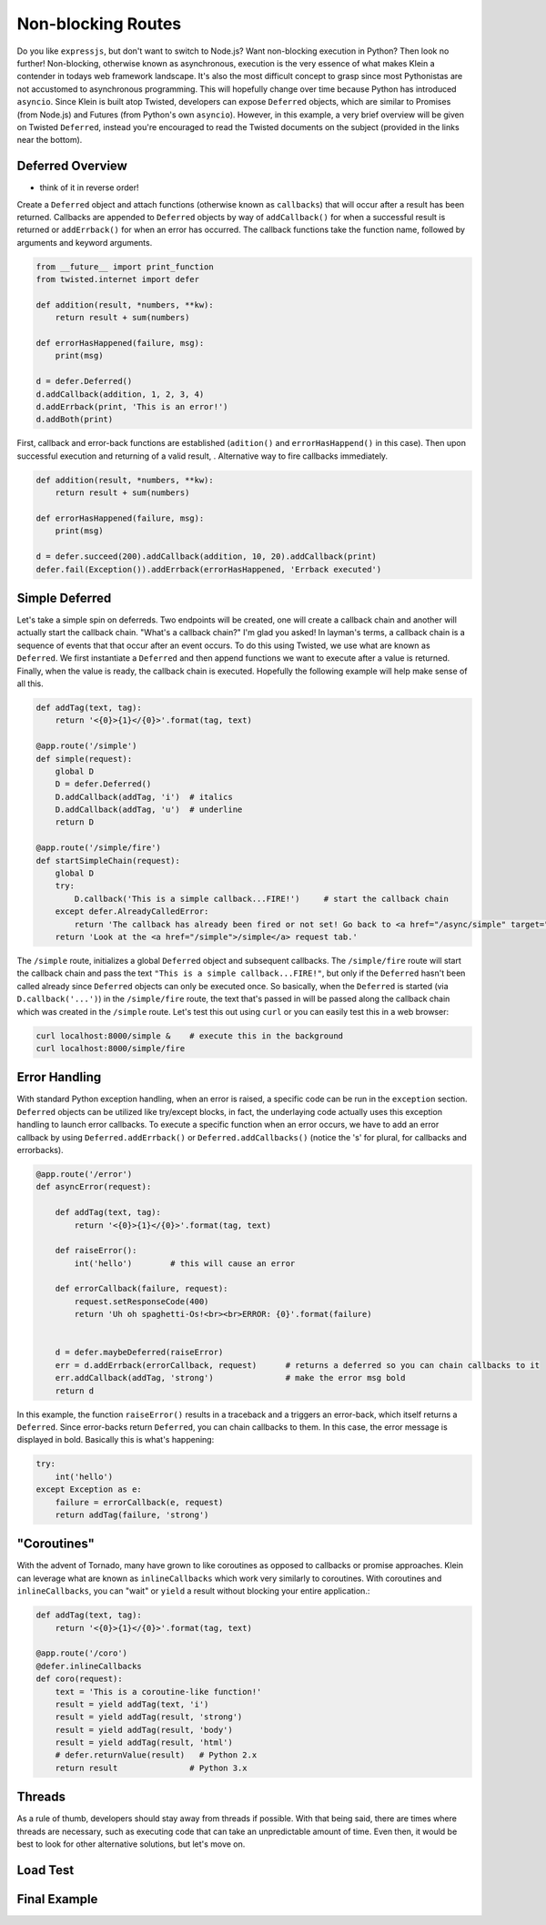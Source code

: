Non-blocking Routes
===================

Do you like ``expressjs``, but don't want to switch to Node.js?  Want non-blocking execution in Python?  Then look no further!  Non-blocking, otherwise known as asynchronous, execution is the very essence of what makes Klein a contender in todays web framework landscape.  It's also the most difficult concept to grasp since most Pythonistas are not accustomed to asynchronous programming.  This will hopefully change over time because Python has introduced ``asyncio``.  Since Klein is built atop Twisted, developers can expose ``Deferred`` objects, which are similar to Promises (from Node.js) and Futures (from Python's own ``asyncio``).  However, in this example, a very brief overview will be given on Twisted ``Deferred``, instead you're encouraged to read the Twisted documents on the subject (provided in the links near the bottom).


Deferred Overview
-----------------

* think of it in reverse order!

Create a ``Deferred`` object and attach functions (otherwise known as ``callbacks``) that will occur after a result has been returned.  Callbacks are appended to ``Deferred`` objects by way of ``addCallback()`` for when a successful result is returned or ``addErrback()`` for when an error has occurred.  The callback functions take the function name, followed by arguments and keyword arguments.

.. code-block:: python

   from __future__ import print_function
   from twisted.internet import defer

   def addition(result, *numbers, **kw):
       return result + sum(numbers)

   def errorHasHappened(failure, msg):
       print(msg)

   d = defer.Deferred()
   d.addCallback(addition, 1, 2, 3, 4)
   d.addErrback(print, 'This is an error!')
   d.addBoth(print)

First, callback and error-back functions are established (``adition()`` and ``errorHasHappend()`` in this case).  Then upon successful execution and returning of a valid result, .  Alternative way to fire callbacks immediately.

.. code-block:: python

   def addition(result, *numbers, **kw):
       return result + sum(numbers)

   def errorHasHappened(failure, msg):
       print(msg)

   d = defer.succeed(200).addCallback(addition, 10, 20).addCallback(print)
   defer.fail(Exception()).addErrback(errorHasHappened, 'Errback executed')


Simple Deferred
---------------

Let's take a simple spin on deferreds.  Two endpoints will be created, one will create a callback chain and another will actually start the callback chain.  "What's a callback chain?"  I'm glad you asked!  In layman's terms, a callback chain is a sequence of events that that occur after an event occurs.  To do this using Twisted, we use what are known as ``Deferred``.  We first instantiate a ``Deferred`` and then append functions we want to execute after a value is returned.  Finally, when the value is ready, the callback chain is executed.  Hopefully the following example will help make sense of all this.

.. code-block:: python

    def addTag(text, tag):
        return '<{0}>{1}</{0}>'.format(tag, text)

    @app.route('/simple')
    def simple(request):
        global D
        D = defer.Deferred()
        D.addCallback(addTag, 'i')  # italics
        D.addCallback(addTag, 'u')  # underline
        return D

    @app.route('/simple/fire')
    def startSimpleChain(request):
        global D
        try:
            D.callback('This is a simple callback...FIRE!')     # start the callback chain
        except defer.AlreadyCalledError:
            return 'The callback has already been fired or not set! Go back to <a href="/async/simple" target="new">/async/simple</a> and initiate the Deferred.'
        return 'Look at the <a href="/simple">/simple</a> request tab.'    


The ``/simple`` route, initializes a global ``Deferred`` object and subsequent callbacks.  The ``/simple/fire`` route will start the callback chain and pass the text ``"This is a simple callback...FIRE!"``, but only if the ``Deferred`` hasn't been called already since ``Deferred`` objects can only be executed once.  So basically, when the ``Deferred`` is started (via ``D.callback('...')``) in the ``/simple/fire`` route, the text that's passed in will be passed along the callback chain which was created in the ``/simple`` route.  Let's test this out using ``curl`` or you can easily test this in a web browser:

.. code-block:: bash

    curl localhost:8000/simple &    # execute this in the background
    curl localhost:8000/simple/fire


Error Handling
--------------

With standard Python exception handling, when an error is raised, a specific code can be run in the ``exception`` section.  ``Deferred`` objects can be utilized like try/except blocks, in fact, the underlaying code actually uses this exception handling to launch error callbacks.  To execute a specific function when an error occurs, we have to add an error callback by using ``Deferred.addErrback()`` or ``Deferred.addCallbacks()`` (notice the 's' for plural, for callbacks and errorbacks).

.. code-block:: python

    @app.route('/error')
    def asyncError(request):

        def addTag(text, tag):
            return '<{0}>{1}</{0}>'.format(tag, text)

        def raiseError():
            int('hello')        # this will cause an error

        def errorCallback(failure, request):
            request.setResponseCode(400)
            return 'Uh oh spaghetti-Os!<br><br>ERROR: {0}'.format(failure)


        d = defer.maybeDeferred(raiseError)
        err = d.addErrback(errorCallback, request)      # returns a deferred so you can chain callbacks to it
        err.addCallback(addTag, 'strong')               # make the error msg bold
        return d

In this example, the function ``raiseError()`` results in a traceback and a triggers an error-back, which itself returns a ``Deferred``.  Since error-backs return ``Deferred``, you can chain callbacks to them.  In this case, the error message is displayed in bold.  Basically this is what's happening:

.. code-block:: python

    try:
        int('hello')
    except Exception as e:
        failure = errorCallback(e, request)
        return addTag(failure, 'strong')


"Coroutines"
------------

With the advent of Tornado, many have grown to like coroutines as opposed to callbacks or promise approaches.  Klein can leverage what are known as ``inlineCallbacks`` which work very similarly to coroutines.  With coroutines and ``inlineCallbacks``, you can "wait" or ``yield`` a result without blocking your entire application.:

.. code-block:: python

    def addTag(text, tag):
        return '<{0}>{1}</{0}>'.format(tag, text)

    @app.route('/coro')
    @defer.inlineCallbacks
    def coro(request):
        text = 'This is a coroutine-like function!'
        result = yield addTag(text, 'i')
        result = yield addTag(result, 'strong')
        result = yield addTag(result, 'body')
        result = yield addTag(result, 'html')
        # defer.returnValue(result)   # Python 2.x
        return result               # Python 3.x

Threads
-------

As a rule of thumb, developers should stay away from threads if possible.  With that being said, there are times where threads are necessary, such as executing code that can take an unpredictable amount of time.  Even then, it would be best to look for other alternative solutions, but let's move on.


Load Test
---------

Final Example
-------------
